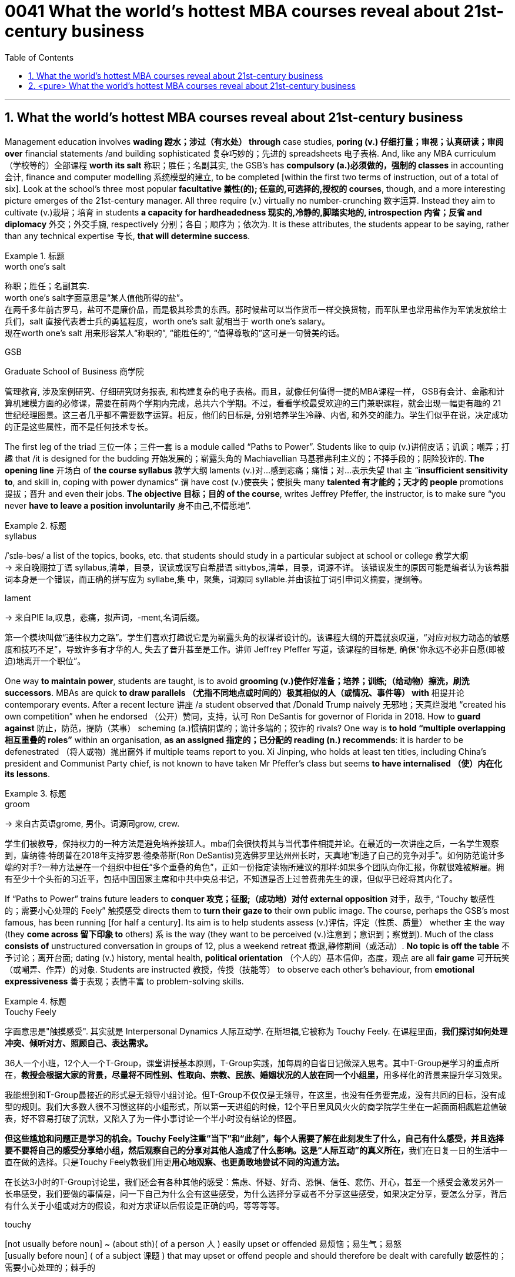 
= 0041 What the world’s hottest MBA courses reveal about 21st-century business
:toc: left
:toclevels: 3
:sectnums:

'''


== What the world’s hottest MBA courses reveal about 21st-century business


Management education involves *wading 蹚水；涉过（有水处） through* case studies, *poring (v.) 仔细打量；审视；认真研读；审阅 over* financial statements /and building sophisticated  复杂巧妙的；先进的 spreadsheets 电子表格. And, like any MBA curriculum （学校等的）全部课程 *worth its salt* 称职；胜任；名副其实, the GSB’s has *compulsory (a.)必须做的，强制的 classes* in accounting  会计, finance and computer modelling 系统模型的建立, to be completed [within the first two terms of instruction, out of a total of six]. Look at the school’s three most popular *facultative 兼性(的); 任意的,可选择的,授权的 courses*, though, and a more interesting picture emerges of the 21st-century manager. All three require (v.) virtually no number-crunching  数字运算. Instead they aim to cultivate (v.)栽培；培育 in students *a capacity for hardheadedness 现实的,冷静的,脚踏实地的, introspection  内省；反省 and diplomacy* 外交；外交手腕, respectively 分别；各自；顺序为；依次为. It is these attributes, the students appear to be saying, rather than any technical expertise 专长, *that will determine success*.


[.my1]
.标题
====
.worth one's salt
称职；胜任；名副其实. +
worth one's salt字面意思是“某人值他所得的盐”。 +
在两千多年前古罗马，盐可不是廉价品，而是极其珍贵的东西。那时候盐可以当作货币一样交换货物，而军队里也常用盐作为军饷发放给士兵们，salt 直接代表着士兵的勇猛程度，worth one's salt 就相当于 worth one's salary。 +
现在worth one's salt 用来形容某人“称职的”, “能胜任的”, “值得尊敬的”这可是一句赞美的话。

.GSB
Graduate School of Business  商学院

管理教育, 涉及案例研究、仔细研究财务报表, 和构建复杂的电子表格。而且，就像任何值得一提的MBA课程一样， GSB有会计、金融和计算机建模方面的必修课，需要在前两个学期内完成，总共六个学期。不过，看看学校最受欢迎的三门兼职课程，就会出现一幅更有趣的 21 世纪经理图景。这三者几乎都不需要数字运算。相反，他们的目标是, 分别培养学生冷静、内省, 和外交的能力。学生们似乎在说，决定成功的正是这些属性，而不是任何技术专长。
====

The first leg of the triad 三位一体；三件一套 is a module called “Paths to Power”. Students like to quip (v.)讲俏皮话；讥讽；嘲弄；打趣 that /it is designed for the budding 开始发展的；崭露头角的 Machiavellian 马基雅弗利主义的；不择手段的；阴险狡诈的. *The opening line* 开场白 of *the course syllabus* 教学大纲 laments (v.)对…感到悲痛；痛惜；对…表示失望 that `主` “*insufficient sensitivity to*, and skill in, coping with power dynamics” `谓` have cost (v.)使丧失；使损失 many *talented 有才能的；天才的 people* promotions 提拔；晋升 and even their jobs. *The objective 目标；目的 of the course*, writes Jeffrey Pfeffer, the instructor, is to make sure “you never *have to leave a position involuntarily* 身不由己,不情愿地”.



[.my1]
.标题
====
.syllabus
/ˈsɪlə-bəs/ a list of the topics, books, etc. that students should study in a particular subject at school or college 教学大纲 +
-> 来自晚期拉丁语 syllabus,清单，目录，误读或误写自希腊语 sittybos,清单，目录，词源不详。 该错误发生的原因可能是编者认为该希腊词本身是一个错误，而正确的拼写应为 syllabe,集 中，聚集，词源同 syllable.并由该拉丁词引申词义摘要，提纲等。

.lament
-> 来自PIE la,叹息，悲痛，拟声词，-ment,名词后缀。



第一个模块叫做“通往权力之路”。学生们喜欢打趣说它是为崭露头角的权谋者设计的。该课程大纲的开篇就哀叹道，“对应对权力动态的敏感度和技巧不足”，导致许多有才华的人, 失去了晋升甚至是工作。讲师 Jeffrey Pfeffer 写道，该课程的目标是, 确保“你永远不必非自愿(即被迫)地离开一个职位”。
====

One way *to maintain power*, students are taught, is to avoid *grooming (v.)使作好准备；培养；训练;（给动物）擦洗，刷洗 successors*. MBAs are quick *to draw parallels （尤指不同地点或时间的）极其相似的人（或情况、事件等） with* 相提并论 contemporary events. After a recent lecture 讲座 /a student observed that /Donald Trump naively 无邪地；天真烂漫地 “created his own competition” when he endorsed （公开）赞同，支持，认可 Ron DeSantis for governor of Florida in 2018. How to *guard against*  防止，防范，提防（某事） scheming  (a.)惯搞阴谋的；诡计多端的；狡诈的 rivals? One way is *to hold “multiple overlapping 相互重叠的 roles”* within an organisation, *as an assigned 指定的；已分配的 reading (n.) recommends*: it is harder to be defenestrated （将人或物）抛出窗外 if multiple teams report to you. Xi Jinping, who holds at least ten titles, including China’s president and Communist Party chief, is [underline]#not# known to have taken Mr Pfeffer’s class [underline]#but# seems *to have internalised （使）内在化 its lessons*.


[.my1]
.标题
====
.groom
-> 来自古英语grome, 男仆。词源同grow, crew.

学生们被教导，保持权力的一种方法是避免培养接班人。mba们会很快将其与当代事件相提并论。在最近的一次讲座之后，一名学生观察到，唐纳德·特朗普在2018年支持罗恩·德桑蒂斯(Ron DeSantis)竞选佛罗里达州州长时，天真地“制造了自己的竞争对手”。如何防范诡计多端的对手?一种方法是在一个组织中担任“多个重叠的角色”，正如一份指定读物所建议的那样:如果多个团队向你汇报，你就很难被解雇。拥有至少十个头衔的习近平，包括中国国家主席和中共中央总书记，不知道是否上过普费弗先生的课，但似乎已经将其内化了。
====

If “Paths to Power” trains future [underline]#leaders to# *conquer 攻克；征服;（成功地）对付 external opposition* 对手，敌手, “Touchy 敏感性的；需要小心处理的 Feely” 触摸感受 [underline]#directs# them [underline]#to# *turn their gaze to* their own public image. The course, perhaps the GSB’s most famous, has been running [for half a century]. Its aim is to help students assess  (v.)评估，评定（性质、质量） whether `主`  the way (they *come across 留下印象 to* others) `系` is the way (they want to be perceived (v.)注意到；意识到；察觉到). Much of the class *consists of* unstructured conversation in groups of 12, plus a weekend retreat 撤退,静修期间（或活动）. *No topic is off the table* 不予讨论；离开台面; dating (v.) history, mental health, *political orientation* （个人的）基本信仰，态度，观点 are all *fair game* 可开玩笑（或嘲弄、作弄）的对象. Students are instructed 教授，传授（技能等） to observe each other’s behaviour, [underline]#from# **emotional expressiveness** 善于表现；表情丰富 [underline]#to# problem-solving skills.



[.my1]
.标题
====
.Touchy Feely
字面意思是"触摸感受". 其实就是 Interpersonal Dynamics 人际互动学. 在斯坦福,它被称为 Touchy Feely. 在课程里面，*我们探讨如何处理冲突、倾听对方、照顾自己、表达需求。*

36人一个小班，12个人一个T-Group，课堂讲授基本原则，T-Group实践，加每周的自省日记做深入思考。其中T-Group是学习的重点所在，**教授会根据大家的背景，尽量将不同性别、性取向、宗教、民族、婚姻状况的人放在同一个小组里，**用多样化的背景来提升学习效果。

我能想到和T-Group最接近的形式是无领导小组讨论。但T-Group不仅仅是无领导，在这里，也没有任务要完成，没有共同的目标，没有成型的规则。我们大多数人很不习惯这样的小组形式，所以第一天进组的时候，12个平日里风风火火的商学院学生坐在一起面面相觑尴尬值破表，好不容易打破了沉默，又陷入了为一件小事讨论一个半小时没有结论的怪圈。

**但这些尴尬和问题正是学习的机会。Touchy Feely注重“当下”和“此刻”，每个人需要了解在此刻发生了什么，自己有什么感受，并且选择要不要将自己的感受分享给小组，然后观察自己的分享对其他人造成了什么影响。这是“人际互动”的真义所在，**我们在日复一日的生活中一直在做的选择。只是Touchy Feely教我们用更**用心地观察、也更勇敢地尝试不同的沟通方法。**

在长达3小时的T-Group讨论里，我们还会有各种其他的感受：焦虑、怀疑、好奇、恐惧、信任、悲伤、开心，甚至一个感受会激发另外一长串感受，我们要做的事情是，问一下自己为什么会有这些感受，为什么选择分享或者不分享这些感受，如果决定分享，要怎么分享，背后有什么关于小组或对方的假设，和对方求证以后假设是正确的吗，等等等等。


.touchy
[not usually before noun] ~ (about sth)( of a person 人 ) easily upset or offended 易烦恼；易生气；易怒 +
[usually before noun] ( of a subject 课题 ) that may upset or offend people and should therefore be dealt with carefully 敏感性的；需要小心处理的；棘手的

.fair game
[ U] if a person or thing is said to be *fair game* , it is considered acceptable to play jokes on them, criticize them, etc. 可开玩笑（或嘲弄、作弄）的对象

如果说《通往权力之路》是训练未来的领导人, 来克服外部的反对，那么《敏感的感觉》则引导他们将目光转向自己的公众形象。这门课程可能是GSB最著名的课程，已经开办了半个世纪。它的目的是帮助学生评估他们给别人的印象是否是他们想要的。课程的大部分内容是12人一组的非结构化对话，外加周末的静修活动。没有什么话题是不可以讨论的;约会史，心理健康，政治倾向都是可以讨论的话题。学生们被要求观察彼此的行为，从情感表达到解决问题的能力。
====

The course culminates (v.)（以某种结果）告终；（在某一点）结束 in an activity that is known to **induce 引起；导致,诱使 tears** in some. Students are asked *to sort themselves into a line* according to *the degree of “influence”* each person possesses 拥有,具有（特质）. `主` Those *convinced (v.)使确信；使相信；使信服 of their own brilliance* `谓` may try to insert themselves at the front of the pack. *They risk (v.) getting rebuffed*  粗暴回绝；生硬的拒绝. Disagreements often erupt /as others *jostle (v.)（在人群中）挤，推，撞，搡 for 争夺；争抢 position* near the front. It is humbling
令人羞辱的,使……谦恭；使……卑贱, even traumatic (a.)痛苦的；极不愉快的, *to be consigned 把…置于（令人不快的境地）；打发；发落 to* the back of the line. Yet `主` this exercise in *tough love* 严厉的爱（为帮助而严厉对待有问题的人） `谓` offers a chance for self-discovery. [Only when you know your weaknesses] can you act to mitigate (v.)减轻；缓和 them. [For some] this might mean speaking more forcefully. [For others] it could mean *frowning (v.)皱眉；蹙额 less* and smiling more.


[.my1]
.标题
====
.JOSTLE FOR STH
to compete strongly and with force with other people for sth 争夺；争抢

.[Only when you know your weaknesses] *can you* act to mitigate (v.)减轻；缓和 them.
当“only when”位于句首时,其后习惯上要用部分倒装, 即将be动词、助动词或情态动词, 放在主语之前。


这门课程的高潮, 是以一项众所周知的"会导致一些人哭的活动"告终。学生们被要求根据每个人拥有的“影响力”程度, 将自己分成一行。那些对自己的才华深信不疑的人可能会试图让自己站在人群的前面。他们冒着被拒绝的风险。当其他人在前排争夺位置时，分歧往往会爆发。被安排到队伍的后面，是一种羞辱，甚至是创伤。然而，这种严厉的爱, 提供了一个自我发现的机会。只有当你知道自己的弱点时，你才能采取行动来减轻它们。对一些人来说，这可能意味着说话更有力。对其他人来说，这可能意味着少皱眉多微笑。
====


The third popular course, “Managing (v.) Growing Enterprises 企业”, is [underline]#not#, as its name might suggest, about small-business accounting 会计. [underline]#Rather#, the focus is on *how to deal tactfully 巧妙地；机智地 in sensitive situations*, when many aspiring 有抱负的；渴望从事……的 managers *are tripped up* 绊；绊倒 by *an inability* to find the right words. How do you *lay someone off* 解雇 ? How do you *decline 谢绝；婉言拒绝 unsolicited 未被请求的; 主动提供的 and unhelpful advice* from a big investor? How do you *respond to* a nosy journalist? *The course is structured around* role-playing, in which a handful of students *are cold-called*  (向潜在的主顾打的)冷不防电话;冷不防上门推销 each session 一场；一节；一段时间 *to act out* 模仿表演(想法、先前发生的事件等) such exchanges 交谈；对话；争论. The professor and other students *offer feedback*, which can be scathing (a.)严厉批评的；无情抨击的；尖刻地斥责的. Prospective 有望的；可能的;即将发生的；行将来临的 students who visit the GSB *are regularly invited to sit in* on MGE, as the class is commonly known [on campus]. Applicants 申请人（尤指求职、进高等学校等） from Asia, many of whom *have been brought up* to be conflict-averse 反对的，不愿意的，讨厌的, appear particularly engaged, **taking copious 大量的；充裕的；丰富的 notes** as the *role players* in the classroom *try their best* to be diplomatic but firm.


[.my1]
.标题
====
第三门热门课程“管理成长型企业”，正如其名称所暗示的那样，并不是关于小企业会计的。相反，课程的重点是如何巧妙地应对敏感情况，当许多有抱负的管理者因找不到合适的词语而陷入困境时。你如何解雇一个人?你如何拒绝一个大投资者主动提出的毫无帮助的建议?你如何回应一个爱管闲事的记者?这门课程是围绕角色扮演进行的，每节课都会有一些学生, 被随机邀请, 出来表演这样的交流。教授和其他学生提供的反馈可能是严厉的。访问GSB的未来学生, 定期被邀请参加MGE课程，因为这门课在校园里很常见。来自亚洲的申请者，他们中的许多人从小就被教导要避免冲突，他们似乎特别投入，做了大量的笔记，而课堂上的角色扮演者, 则尽力表现得圆滑而坚定。
====

The four pillars of the corner office

`主` A degree of ruthlessness, self-awareness 自知；自明；自觉 and tact (n.)（处事、言谈等的）老练，圆通，得体，乖巧 `谓` can, of course, be a familiar mix in corner offices and boardrooms past and present. The GSB’s courses suggest that /they are likely to remain commonplace 平凡的；普通的；普遍的 for the foreseeable 可预料的；可预见的 future — though *in varying proportions* 比例；倍数关系 depending on the individual. They will also always *be supplemented (v.)增补；补充 by* a fourth characteristic. *The admissions （机构、组织等的）准许加入，加入权，进入权 director* 招生办主任 who accepted Mr Sunak nearly 20 years ago /recalls that /the young Rishi *exuded (v.)流露，显露（感觉或品质） a certain “selfless 无私的 ambition”*. No course can teach *steely 强硬的；冷冰冰的,（色泽）似钢的 determination* — not even at the GSB.


[.my1]
.标题
====
转角办公室的四大支柱

当然，无论是过去还是现在，某种程度的冷酷无情、自我意识和机智, 都可能是角落办公室和董事会的常见组合。GSB的课程表明，在可预见的未来，它们很可能仍然是司空见惯的——尽管比例会因个人而异。它们还总是会得到第四个特征的补充。近20年前录取  Rishi Sunak (现英国首相)  的招生主任回忆说，年轻的  Rishi Sunak 散发出某种“无私的野心”。没有一门课程能教会人们钢铁般的决心——即使是在GSB。
====

'''

== <pure> What the world’s hottest MBA courses reveal about 21st-century business

Management education involves wading through case studies, poring over financial statements and building sophisticated spreadsheets.  And, like any MBA curriculum worth its salt, the GSB’s has compulsory classes in accounting, finance and computer modelling, to be completed within the first two terms of instruction, out of a total of six.  Look at the school’s three most popular facultative courses, though, and a more interesting picture emerges of the 21st-century manager.  All three require virtually no number-crunching.  Instead they aim to cultivate in students a capacity for hardheadedness, introspection and diplomacy, respectively.  It is these attributes, the students appear to be saying, rather than any technical expertise, that will determine success.

The first leg of the triad is a module called “Paths to Power”.  Students like to quip that it is designed for the budding Machiavellian.  The opening line of the course syllabus laments that “insufficient sensitivity to, and skill in, coping with power dynamics” have cost many talented people promotions and even their jobs.  The objective of the course, writes Jeffrey Pfeffer, the instructor, is to make sure “you never have to leave a position involuntarily”.

One way to maintain power, students are taught, is to avoid grooming successors.  MBAs are quick to draw parallels with contemporary events.  After a recent lecture a student observed that Donald Trump naively “created his own competition” when he endorsed Ron DeSantis for governor of Florida in 2018.  How to guard against scheming rivals?  One way is to hold “multiple overlapping roles” within an organisation, as an assigned reading recommends: it is harder to be defenestrated if multiple teams report to you.  Xi Jinping, who holds at least ten titles, including China’s president and Communist Party chief, is not known to have taken Mr Pfeffer’s class but seems to have internalised its lessons.

If “Paths to Power” trains future leaders to conquer external opposition, “Touchy Feely” directs them to turn their gaze to their own public image. The course, perhaps the GSB’s most famous, has been running for half a century. Its aim is to help students assess whether the way they come across to others is the way they want to be perceived. Much of the class consists of unstructured conversation in groups of 12, plus a weekend retreat. No topic is off the table; dating history, mental health, political orientation are all fair game. Students are instructed to observe each other’s behaviour, from emotional expressiveness to problem-solving skills.

The course culminates in an activity that is known to induce tears in some. Students are asked to sort themselves into a line according to the degree of “influence” each person possesses. Those convinced of their own brilliance may try to insert themselves at the front of the pack. They risk getting rebuffed. Disagreements often erupt as others jostle for position near the front. It is humbling, even traumatic, to be consigned to the back of the line. Yet this exercise in tough love offers a chance for self-discovery. Only when you know your weaknesses can you act to mitigate them. For some this might mean speaking more forcefully. For others it could mean frowning less and smiling more.

The third popular course, “Managing Growing Enterprises”, is not, as its name might suggest, about small-business accounting. Rather, the focus is on how to deal tactfully in sensitive situations, when many aspiring managers are tripped up by an inability to find the right words. How do you lay someone off? How do you decline unsolicited and unhelpful advice from a big investor? How do you respond to a nosy journalist? The course is structured around role-playing, in which a handful of students are cold-called each session to act out such exchanges. The professor and other students offer feedback, which can be scathing. Prospective students who visit the GSB are regularly invited to sit in on MGE, as the class is commonly known on campus. Applicants from Asia, many of whom have been brought up to be conflict-averse, appear particularly engaged, taking copious notes as the role players in the classroom try their best to be diplomatic but firm.

The four pillars of the corner office

A degree of ruthlessness, self-awareness and tact can, of course, be a familiar mix in corner offices and boardrooms past and present. The GSB’s courses suggest that they are likely to remain commonplace for the foreseeable future—though in varying proportions depending on the individual. They will also always be supplemented by a fourth characteristic. The admissions director who accepted Mr Sunak nearly 20 years ago recalls that the young Rishi exuded a certain “selfless ambition”. No course can teach steely determination—not even at the GSB.

'''
